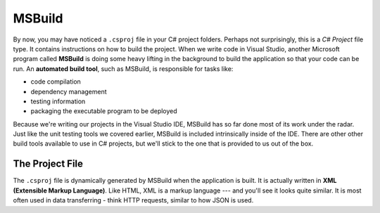MSBuild
=======

.. index:: ! MSBuild, ! automated build tool

By now, you may have noticed a ``.csproj`` file in your C# project folders. Perhaps not surprisingly, 
this is a *C# Project* file type. It contains instructions on how to build the project. When we write
code in Visual Studio, another Microsoft program called **MSBuild** is doing some heavy lifting in the 
background to build the application so that your code can be run. An **automated build tool**, such as 
MSBuild, is responsible for tasks like:

- code compilation
- dependency management
- testing information
- packaging the executable program to be deployed

Because we're writing our projects in the Visual Studio IDE, MSBuild has so far done most of its work 
under the radar. Just like the unit testing tools we covered earlier, MSBuild is included intrinsically 
inside of the IDE. There are other other build tools available to use in C# projects, but we'll stick 
to the one that is provided to us out of the box. 

.. index:: ! XML , ! Extensible Markup Language

The Project File
----------------

The ``.csproj`` file is dynamically generated by MSBuild when the application is built. It is actually
written in **XML (Extensible Markup Language)**. Like HTML, XML is a markup language --- and you'll see 
it looks quite similar. It is most often used in data transferring - think HTTP requests, similar to how 
JSON is used. 



.. What is MSBuild
.. What is .csproj

.. what are:
.. properties
.. items
.. targets
.. tasks

.. how to manipulate the project file in vs

.. what is NuGet

.. debugging in intellij?

.. - Discuss what build tools do in the Visual Studio IDE
.. - Review the major tasks of MSBuild, including creating the .``csproj`` document
.. - Review the sections of the ``.csproj`` file (eg. property groups, item groups)
.. - Differentiate the roles of MSBuild and NuGet

.. Creating and manipulating a project file.

.. How to use build properties

.. How to use build items.

.. properties
.. items
.. targets
.. tasks


